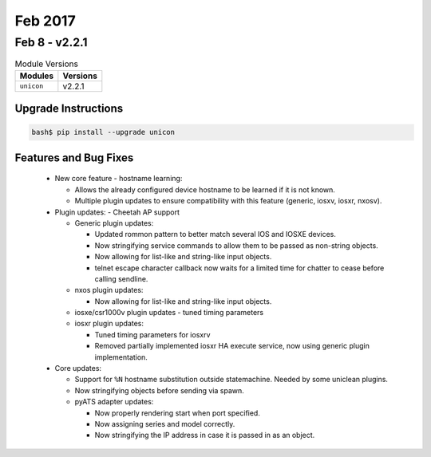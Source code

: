 Feb 2017
========

Feb 8 - v2.2.1
--------------

.. csv-table:: Module Versions
    :header: "Modules", "Versions"

        ``unicon``, v2.2.1


Upgrade Instructions
^^^^^^^^^^^^^^^^^^^^

.. code-block:: bash

    bash$ pip install --upgrade unicon


Features and Bug Fixes
^^^^^^^^^^^^^^^^^^^^^^
  - New core feature - hostname learning:

    - Allows the already configured device hostname to be learned if it
      is not known.

    - Multiple plugin updates to ensure compatibility with this feature
      (generic, iosxv, iosxr, nxosv).

  - Plugin updates:
    - Cheetah AP support

    - Generic plugin updates:

      - Updated rommon pattern to better match several IOS and IOSXE devices.

      - Now stringifying service commands to allow them to be passed as
        non-string objects.

      - Now allowing for list-like and string-like input objects.

      - telnet escape character callback now waits for a limited time
        for chatter to cease before calling sendline.

    - nxos plugin updates:

      - Now allowing for list-like and string-like input objects.

    - iosxe/csr1000v plugin updates - tuned timing parameters

    - iosxr plugin updates:

      - Tuned timing parameters for iosxrv

      - Removed partially implemented iosxr HA execute service, now
        using generic plugin implementation.

  - Core updates:

    - Support for ``%N`` hostname substitution outside statemachine.
      Needed by some uniclean plugins.

    - Now stringifying objects before sending via spawn.

    - pyATS adapter updates:

      - Now properly rendering start when port specified.

      - Now assigning series and model correctly.

      - Now stringifying the IP address in case it is passed in as an object.
